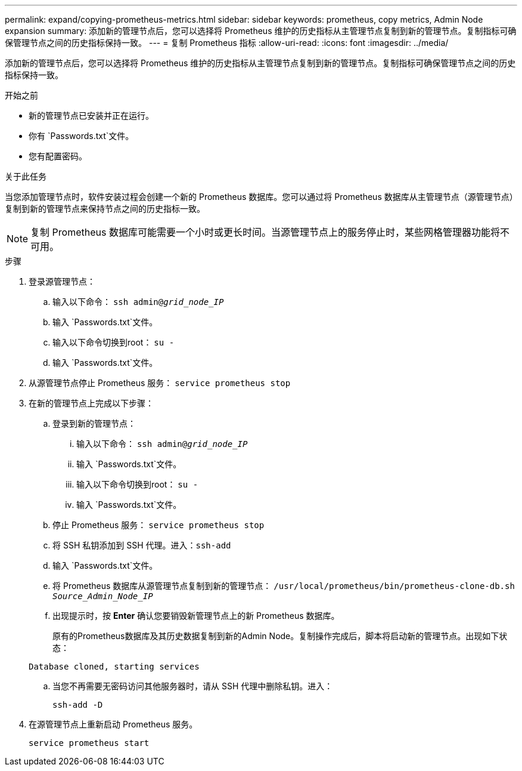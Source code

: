 ---
permalink: expand/copying-prometheus-metrics.html 
sidebar: sidebar 
keywords: prometheus, copy metrics, Admin Node expansion 
summary: 添加新的管理节点后，您可以选择将 Prometheus 维护的历史指标从主管理节点复制到新的管理节点。复制指标可确保管理节点之间的历史指标保持一致。 
---
= 复制 Prometheus 指标
:allow-uri-read: 
:icons: font
:imagesdir: ../media/


[role="lead"]
添加新的管理节点后，您可以选择将 Prometheus 维护的历史指标从主管理节点复制到新的管理节点。复制指标可确保管理节点之间的历史指标保持一致。

.开始之前
* 新的管理节点已安装并正在运行。
* 你有 `Passwords.txt`文件。
* 您有配置密码。


.关于此任务
当您添加管理节点时，软件安装过程会创建一个新的 Prometheus 数据库。您可以通过将 Prometheus 数据库从主管理节点（源管理节点）复制到新的管理节点来保持节点之间的历史指标一致。


NOTE: 复制 Prometheus 数据库可能需要一个小时或更长时间。当源管理节点上的服务停止时，某些网格管理器功能将不可用。

.步骤
. 登录源管理节点：
+
.. 输入以下命令： `ssh admin@_grid_node_IP_`
.. 输入 `Passwords.txt`文件。
.. 输入以下命令切换到root： `su -`
.. 输入 `Passwords.txt`文件。


. 从源管理节点停止 Prometheus 服务： `service prometheus stop`
. 在新的管理节点上完成以下步骤：
+
.. 登录到新的管理节点：
+
... 输入以下命令： `ssh admin@_grid_node_IP_`
... 输入 `Passwords.txt`文件。
... 输入以下命令切换到root： `su -`
... 输入 `Passwords.txt`文件。


.. 停止 Prometheus 服务： `service prometheus stop`
.. 将 SSH 私钥添加到 SSH 代理。进入：``ssh-add``
.. 输入 `Passwords.txt`文件。
.. 将 Prometheus 数据库从源管理节点复制到新的管理节点： `/usr/local/prometheus/bin/prometheus-clone-db.sh _Source_Admin_Node_IP_`
.. 出现提示时，按 *Enter* 确认您要销毁新管理节点上的新 Prometheus 数据库。
+
原有的Prometheus数据库及其历史数据复制到新的Admin Node。复制操作完成后，脚本将启动新的管理节点。出现如下状态：

+
`Database cloned, starting services`

.. 当您不再需要无密码访问其他服务器时，请从 SSH 代理中删除私钥。进入：
+
`ssh-add -D`



. 在源管理节点上重新启动 Prometheus 服务。
+
`service prometheus start`


